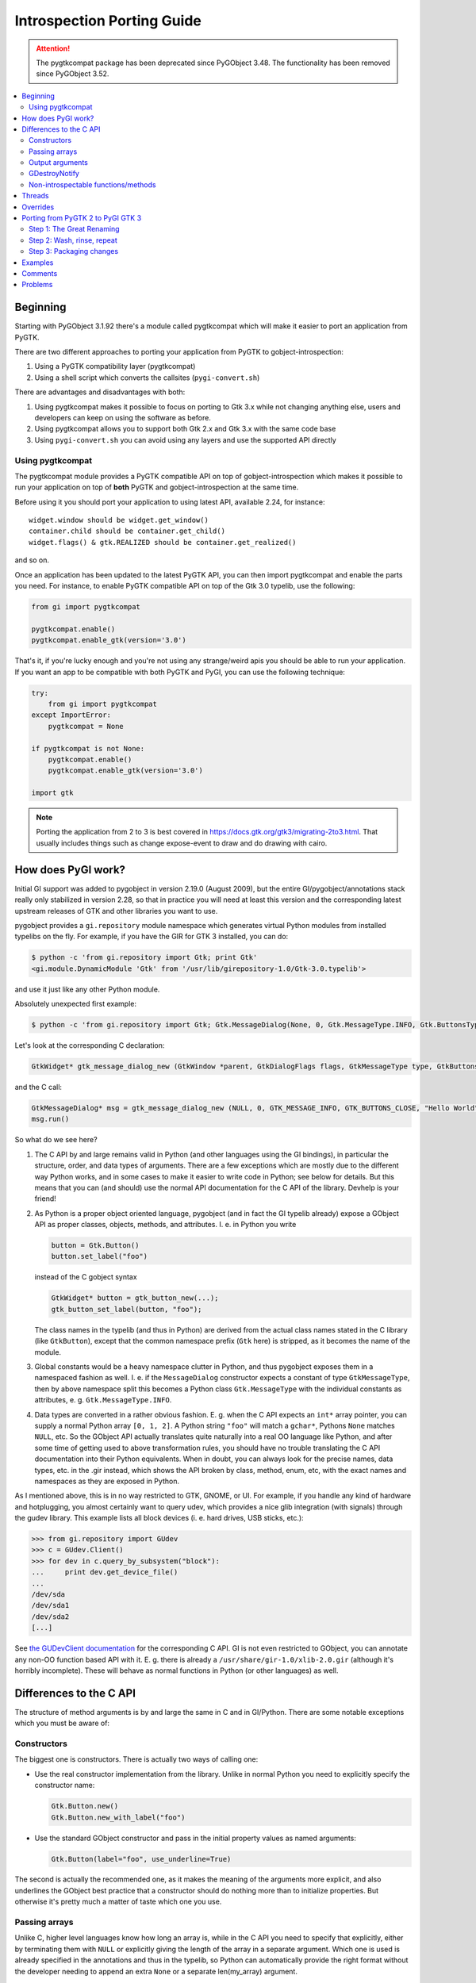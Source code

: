 ============================
Introspection Porting Guide
============================

.. attention::
    The pygtkcompat package has been deprecated since PyGObject 3.48.
    The functionality has been removed since PyGObject 3.52.

.. contents::
   :local:

Beginning
=========

Starting with PyGObject 3.1.92 there's a module called pygtkcompat which will make it easier to
port an application from PyGTK.

There are two different approaches to porting your application from PyGTK to gobject-introspection:

1. Using a PyGTK compatibility layer (pygtkcompat)
2. Using a shell script which converts the callsites (``pygi-convert.sh``)

There are advantages and disadvantages with both:

1. Using pygtkcompat makes it possible to focus on porting to Gtk 3.x while not changing anything
   else, users and developers can keep on using the software as before.
2. Using pygtkcompat allows you to support both Gtk 2.x and Gtk 3.x with the same code base
3. Using ``pygi-convert.sh`` you can avoid using any layers and use the supported API directly

Using pygtkcompat
-----------------

The pygtkcompat module provides a PyGTK compatible API on top of gobject-introspection which makes
it possible to run your application on top of **both** PyGTK and gobject-introspection at the same
time.

Before using it you should port your application to using latest API, available 2.24, for instance::

    widget.window should be widget.get_window()
    container.child should be container.get_child()
    widget.flags() & gtk.REALIZED should be container.get_realized()

and so on.

Once an application has been updated to the latest PyGTK API, you can then import pygtkcompat and
enable the parts you need. For instance, to enable PyGTK compatible API on top of the Gtk 3.0
typelib, use the following:

.. code-block:: python

    from gi import pygtkcompat

    pygtkcompat.enable()
    pygtkcompat.enable_gtk(version='3.0')

That's it, if you're lucky enough and you're not using any strange/weird apis you should be able
to run your application. If you want an app to be compatible with both PyGTK and PyGI, you can use
the following technique:

.. code-block:: python

    try:
        from gi import pygtkcompat
    except ImportError:
        pygtkcompat = None

    if pygtkcompat is not None:
        pygtkcompat.enable()
        pygtkcompat.enable_gtk(version='3.0')

    import gtk

.. note::

   Porting the application from 2 to 3 is best covered in
   https://docs.gtk.org/gtk3/migrating-2to3.html. That usually includes things
   such as change expose-event to draw and do drawing with cairo.

How does PyGI work?
===================

Initial GI support was added to pygobject in version 2.19.0 (August 2009), but the entire
GI/pygobject/annotations stack really only stabilized in version 2.28, so that in practice you
will need at least this version and the corresponding latest upstream releases of GTK and other
libraries you want to use.

pygobject provides a ``gi.repository`` module namespace which generates virtual Python modules
from installed typelibs on the fly. For example, if you have the GIR for GTK 3 installed, you
can do:

.. code-block:: console

    $ python -c 'from gi.repository import Gtk; print Gtk'
    <gi.module.DynamicModule 'Gtk' from '/usr/lib/girepository-1.0/Gtk-3.0.typelib'>

and use it just like any other Python module.

Absolutely unexpected first example:

.. code-block:: console

    $ python -c 'from gi.repository import Gtk; Gtk.MessageDialog(None, 0, Gtk.MessageType.INFO, Gtk.ButtonsType.CLOSE, "Hello World").run()'

Let's look at the corresponding C declaration:

.. code-block:: c

    GtkWidget* gtk_message_dialog_new (GtkWindow *parent, GtkDialogFlags flags, GtkMessageType type, GtkButtonsType buttons, const gchar *message_format, ...);

and the C call:

.. code-block:: c

    GtkMessageDialog* msg = gtk_message_dialog_new (NULL, 0, GTK_MESSAGE_INFO, GTK_BUTTONS_CLOSE, "Hello World");
    msg.run()

So what do we see here?

1. The C API by and large remains valid in Python (and other languages using the GI bindings),
   in particular the structure, order, and data types of arguments. There are a few exceptions
   which are mostly due to the different way Python works, and in some cases to make it easier to
   write code in Python; see below for details. But this means that you can (and should) use the
   normal API documentation for the C API of the library. Devhelp is your friend!

2. As Python is a proper object oriented language, pygobject (and in fact the GI typelib already)
   expose a GObject API as proper classes, objects, methods, and attributes. I. e. in Python you
   write

   .. code-block:: python

       button = Gtk.Button()
       button.set_label("foo")

   instead of the C gobject syntax

   .. code-block:: c

       GtkWidget* button = gtk_button_new(...);
       gtk_button_set_label(button, "foo");

   The class names in the typelib (and thus in Python) are derived from the actual class names
   stated in the C library (like ``GtkButton``), except that the common namespace prefix (``Gtk``
   here) is stripped, as it becomes the name of the module.

3. Global constants would be a heavy namespace clutter in Python, and thus pygobject exposes them
   in a namespaced fashion as well. I. e. if the ``MessageDialog`` constructor expects a constant
   of type ``GtkMessageType``, then by above namespace split this becomes a Python class
   ``Gtk.MessageType`` with the individual constants as attributes, e. g. ``Gtk.MessageType.INFO``.

4. Data types are converted in a rather obvious fashion. E. g. when the C API expects an ``int*``
   array pointer, you can supply a normal Python array ``[0, 1, 2]``. A Python string ``"foo"``
   will match a ``gchar*``, Pythons ``None`` matches ``NULL``, etc. So the GObject API actually
   translates quite naturally into a real OO language like Python, and after some time of getting
   used to above transformation rules, you should have no trouble translating the C API
   documentation into their Python equivalents. When in doubt, you can always look for the precise
   names, data types, etc. in the .gir instead, which shows the API broken by class, method, enum,
   etc, with the exact names and namespaces as they are exposed in Python.

As I mentioned above, this is in no way restricted to GTK, GNOME, or UI. For example, if you
handle any kind of hardware and hotplugging, you almost certainly want to query udev, which
provides a nice glib integration (with signals) through the gudev library. This example lists all
block devices (i. e. hard drives, USB sticks, etc.):

.. code-block:: pycon

    >>> from gi.repository import GUdev
    >>> c = GUdev.Client()
    >>> for dev in c.query_by_subsystem("block"):
    ...     print dev.get_device_file()
    ...
    /dev/sda
    /dev/sda1
    /dev/sda2
    [...]

See `the GUDevClient documentation
<http://www.kernel.org/pub/linux/utils/kernel/hotplug/gudev/GUdevClient.html#g-udev-client-query-by-subsystem>`_
for the corresponding C API. GI is not even restricted to GObject, you can annotate any non-OO
function based API with it. E. g. there is already a ``/usr/share/gir-1.0/xlib-2.0.gir``
(although it's horribly incomplete). These will behave as normal functions in Python (or other
languages) as well.

Differences to the C API
========================

The structure of method arguments is by and large the same in C and in GI/Python. There are some
notable exceptions which you must be aware of:

Constructors
------------

The biggest one is constructors. There is actually two ways of calling one:

* Use the real constructor implementation from the library. Unlike in normal Python you need to
  explicitly specify the constructor name:

  .. code-block:: python

      Gtk.Button.new()
      Gtk.Button.new_with_label("foo")

* Use the standard GObject constructor and pass in the initial property values as named arguments:

  .. code-block:: python

      Gtk.Button(label="foo", use_underline=True)

The second is actually the recommended one, as it makes the meaning of the arguments more explicit,
and also underlines the GObject best practice that a constructor should do nothing more than to
initialize properties. But otherwise it's pretty much a matter of taste which one you use.

Passing arrays
--------------

Unlike C, higher level languages know how long an array is, while in the C API you need to specify
that explicitly, either by terminating them with ``NULL`` or explicitly giving the length of the
array in a separate argument. Which one is used is already specified in the annotations and thus
in the typelib, so Python can automatically provide the right format without the developer needing
to append an extra ``None`` or a separate len(my_array) argument.

For example, in C you have

.. code-block:: c

    gtk_icon_theme_set_search_path (GtkIconTheme *icon_theme, const gchar *path[], gint n_elements)

In Python you can just call this as

.. code-block:: python

    my_icon_theme.set_search_path(['/foo', '/bar'])

and don't need to worry about the array size.

Output arguments
----------------

C functions can't return more than one argument, so they often use pointers which the function
then fills out. Conversely, Python doesn't know about pointers, but can easily return more than
one value as a tuple. The annotations already describe which arguments are "out" arguments, so in
Python they become part of the return tuple: first one is the "real" return value, and then all
out arguments in the same order as they appear in the declaration. For example:

.. code-block:: c

    GdkWindow* gdk_window_get_pointer (GdkWindow *window, gint *x, gint *y, GdkModifierType *mask)

In Python you would call this like

.. code-block:: python

    x, y, mask = mywindow.get_pointer()

The Python help system shows the correct input, output and return argument expectations:

.. code-block:: pycon

    >>> from gi.repository import Gdk
    >>> help(Gdk.Window.get_pointer)
    Help on function get_pointer:

    get_pointer(*args, **kwargs)
        get_pointer(self) -> x:int, y:int, mask:Gdk.ModifierType

GDestroyNotify
--------------

Some GLib/GTK functions take a callback method and an extra ``user_data`` argument that is passed
to the callback. In C they often also take a ``GDestroyNotify`` function which is run once all
callbacks are done, in order to free the memory of user_data. As Python has automatic memory
management, pygobject will take care of all this by itself, so you simply don't specify the
GDestroyNotify argument. For example:

.. code-block:: c

    void gtk_enumerate_printers (GtkPrinterFunc func, gpointer user_data, GDestroyNotify destroy, gboolean wait)

In Python you call this as

.. code-block:: python

    Gtk.enumerate_printers(my_callback, my_user_data, True)

Non-introspectable functions/methods
------------------------------------

When you work with PyGI for a longer time, you'll inevitably stumble over a method that simply
doesn't exist in the bindings. These usually are marked with ``introspectable="0"`` in the GIR.

In the best case this is because there are some missing annotations in the library which don't
have a safe default, so GI disables these to prevent crashes. They usually come along with a
corresponding warning message from g-ir-scanner, and it's usually quite easy to fix these.

Another common case are functions which take a variable number of arguments, such as
``gtk_cell_area_add_with_properties()``. Varargs cannot be handled safely by libgirepository. In
these cases there are often alternatives available (such as ``gtk_cell_area_cell_set_property()``).
For other cases libraries now often have a ``..._v()`` counterpart which takes a list instead of
variable arguments.

Threads
=======

For using threads with PyGObject, please see: `Threads/Concurrency with Python and the GNOME
Platform <./Projects(2f)PyGObject(2f)Threading.html>`_

Overrides
=========

A specialty of pygobject is the possibility of replacing functions, methods, or classes of the
introspected library with custom code, called "overrides". As the goal is to stay very close to
the original API, they should be used and written sparsely, though. One major use case is to
provide replacements for unintrospectable methods. For example, ``Gtk.Menu.popup()`` is not
introspectable in GTK, but the GTK override implements this method in terms of
``Gtk.Menu.popup_for_device()``, so in this case the override actually helps to get closer to the
original API again. Another important case is automatic data type conversion, most prominently to
allow passing unicode objects to methods which expect an UTF-8 encoded ``gchar*``. This also
actually helps to prevent workarounds in application code and maintain a clean API. Thirdly,
overrides are useful if they help to massively ease development. For example it is quite laborious
to do GDBus calls or GVariant constructions with the native Gio/GLib API. pygobject offers
convenience overrides to make these a lot simpler and more Pythonic, but of course without
actually breaking the original API.

Overrides should be quite easy to understand. In general you should not even be required to know
about it, as most of them really just fix stuff to work as expected. :-)

Porting from PyGTK 2 to PyGI GTK 3
===================================

Note that this is really two migrations in one step, but is recommended as GTK2 still has a lot of
breakage with PyGI. It is recommended to port applications to PyGI/GTK+ 3 first, then port to
Python 3 as an additional step if Python 3 support is desired. Otherwise you can end up with a
conflated and hard to track set of changes. See the `GTK2 → GTK3 migration documentation
<https://docs.gtk.org/gtk3/migrating-2to3.html>`_.

If we compare the PyGTK vs. PyGI code for a "Hello" message box, we see that it's actually very
similar in structure:

.. code-block:: console

    $ python -c 'import gtk; gtk.MessageDialog(None, 0, gtk.MESSAGE_INFO, gtk.BUTTONS_CLOSE, "Hello World").run()'

vs.

.. code-block:: console

    $ python -c 'from gi.repository import Gtk; Gtk.MessageDialog(None, 0, Gtk.MessageType.INFO, Gtk.ButtonsType.CLOSE, "Hello World").run()'

So PyGTK also does the representation of the C functions as proper classes and methods, thus if
you port from PyGTK to PyGI, the structure by and large remains the same.

Step 1: The Great Renaming
--------------------------

The biggest part in terms of volume of code changed is basically just a renaming exercise. E. g.
``gtk.*`` now becomes ``Gtk.*``, and ``gtk.MESSAGE_INFO`` becomes ``Gtk.MessageType.INFO``.
Likewise, the imports need to be updated: ``import gtk`` becomes ``from gi.repository import Gtk``.

Fortunately this is is a mechanical task which can be automated. The `pygobject git tree
<https://gitlab.gnome.org/GNOME/pygobject>`_ has a script `pygi-convert.sh
<https://gitlab.gnome.org/GNOME/pygobject/blob/master/tools/pygi-convert.sh>`_ which is a long
list of perl -pe 's/old/new/' string replacements.

It's really blunt, but surprisingly effective, and for small applications chances are that it will
already produce something which actually runs. Note that this script is in no way finished, and
should be considered a collaborative effort amongst porters. So if you have something which should
be added there, please don't hesitate to open a bug or ping on IRC (#python on irc.gnome.org)).
We will be happy to improve the script.

When you just run ``pygi-convert.sh`` in your project tree, it will work on all ``*.py`` files.
If you have other Python code there which is named differently (such as ``bin/myprogram``), you
should run it once more with all these file names as argument.

* Make sure you don't keep using the static bindings for a library that we are using through
  introspection. That would cause wrappers from both bindings be mixed and compatibility issues
  would arise.

Step 2: Wash, rinse, repeat
---------------------------

Once the mechanical renamings are out of the way, the tedious and laborious part starts. As Python
does not have a concept of "compile-time check" and can't even check that called methods exist or
that you pass the right number of parameters, you now have to enter a loop of "start your
program", "click around until it breaks", "fix it", "goto 1".

The necessary changes here are really hard to generalize, as they highly depend on what your
program actually does, and this will also involve the GTK 2 → 3 parts. One thing that comes up a
lot are ``pack_start()``/``pack_end()`` calls. In PyGTK they have default values for ``expand``,
``start``, and ``padding`` attributes, but as GTK does not have them, you won't have them in PyGI
either (see `bgo#558620 - Add default values
<https://bugzilla.gnome.org/show_bug.cgi?id=558620>`_).

.. warning::

   Note that you can't do a migration halfway: If you try to import both ``gtk`` and
   ``gi.repository.Gtk``, you'll get nothing but program hangs and crashes, as you are trying to
   work with the same library in two different ways. You can mix static and GI bindings of
   *different* libraries though, such as ``dbus-python`` and ``gi.repository.Gtk``.

If your application uses plugins, you can use libpeas. It is a GObject plugins library that
support C, Python and Javascript languages though introspection.

Step 3: Packaging changes
-------------------------

After you have your code running with PyGI and committed it to your branch and released it, you
need to update the dependencies of your distro package for PyGI. You should grep your code for
"gi.repository" and collect a list of all imported typelibs, and then translate them into the
appropriate package name. For example, if you import "Gtk, Notify, Gudev" you need to add
dependencies to the packages which ship them:

* Debian/Ubuntu ship them in separate packages named ``gir<GI_ABI_version>-<libraryname>-<library_ABI_version>``,
  so in this example ``gir1.2-gtk-3.0``, ``gir1.2-notify-0.7``, and ``gir1.2-gudev-1.0``. You
  can find out with e. g. ``dpkg -S /usr/lib/girepository-1.0/Gtk-3.0.typelib``.
* Fedora ships the typelibs together with the shared libraries, so in this example ``gtk3``,
  ``libgudev1``, ``libnotify``. You can find out with e. g.
  ``rpm -qf /usr/lib/girepository-1.0/Gtk-3.0.typelib``.

At the same time you should drop the old static bindings, like python-gtk2, python-notify, etc.

Finally you should also bump the version of the pygobject dependency to (>= 2.28) to ensure that
you run with a reasonably bug free PyGI.

Examples
========

* pygobject's git tree has a very comprehensive `gtk-demo
  <https://gitlab.gnome.org/GNOME/pygobject/tree/master/examples/demo>`_ showing off pretty much
  all available GTK widgets in PyGI
* Examples of previously done pygtk → pyGI ports:

  * Apport: http://bazaar.launchpad.net/~apport-hackers/apport/trunk/revision/1801
  * Jockey: http://bazaar.launchpad.net/~jockey-hackers/jockey/trunk/revision/679
  * system-config-printer: https://git.fedorahosted.org/cgit/system-config-printer.git/log/?h=pygi
  * gtimelog: http://bazaar.launchpad.net/~gtimelog-dev/gtimelog/trunk/revision/181 (this is
    interesting because it makes the code work with *both* PyGTK and PyGI, whichever is available)

Comments
========

* What versions of the python packages do we need, and how do we get the for different
  distributions (gentoo, deb-based, rpm-based...?)
* Can we just fallback to import gtk, gdk.... if we detect old enough python packages, or do we
  need to perform other workarounds?

One of the biggest challenges in porting is that all of the constants have changed names. The
above ``pygi-convert.sh`` script gives a good idea about what the new names are, but if you have
any problems, refer to the relevant .gir file directly. For example, if your old code says
"gtk.TREE_VIEW_COLUMN_AUTOSIZE" and you're not sure what the new code should be, search in
/usr/share/gir-1.0/Gtk-2.0.gir for "COLUMN_AUTOSIZE", and you'll find some code that looks like
this:

.. code-block:: xml

        <enumeration name="TreeViewColumnSizing"
                     glib:type-name="GtkTreeViewColumnSizing"
                     glib:get-type="gtk_tree_view_column_sizing_get_type"
                     c:type="GtkTreeViewColumnSizing">
          <member name="grow_only"
                  value="0"
                  c:identifier="GTK_TREE_VIEW_COLUMN_GROW_ONLY"
                  glib:nick="grow-only"/>
          <member name="autosize"
                  value="1"
                  c:identifier="GTK_TREE_VIEW_COLUMN_AUTOSIZE"
                  glib:nick="autosize"/>
          <member name="fixed"
                  value="2"
                  c:identifier="GTK_TREE_VIEW_COLUMN_FIXED"
                  glib:nick="fixed"/>
        </enumeration>

Looking at that, you can determine the new constant name. It starts with "Gtk", then a period,
then the enumeration name ("TreeViewColumnSizing"), then another period, then the member name in
ALL CAPS ("AUTOSIZE"). So, this tells you to change "gtk.TREE_VIEW_COLUMN_AUTOSIZE" into
"Gtk.TreeViewColumnSizing.AUTOSIZE"

Problems
========

* Listening to signals: if you are listening a signal like "size-allocate" and when you print the
  allocation you get as the type GdkRectangle instead of CairoRectangleInt, the way to fix it is
  by overriding the signal instead of listening to it.
